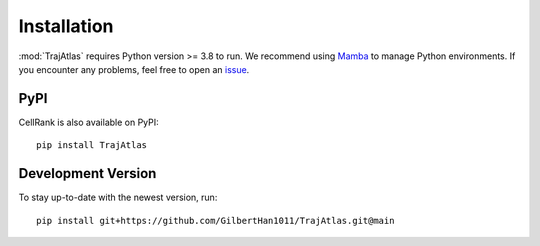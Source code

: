 Installation
============
:mod:`TrajAtlas` requires Python version >= 3.8 to run. We recommend using Mamba_ to manage Python environments.
If you encounter any problems, feel free to open an issue_.

PyPI
----
CellRank is also available on PyPI::

    pip install TrajAtlas


Development Version
-------------------
To stay up-to-date with the newest version, run::

    pip install git+https://github.com/GilbertHan1011/TrajAtlas.git@main

.. _`Mamba`: https://mamba.readthedocs.io/en/latest/installation.html
.. _`issue`: https://github.com/GilbertHan1011/TrajAtlas/issues/new
.. _`SLEPc`: https://slepc.upv.es/
.. _`PETSc`: https://petsc.org/
